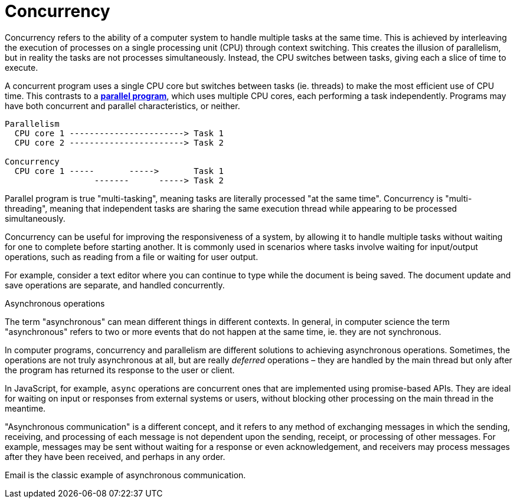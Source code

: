 = Concurrency

Concurrency refers to the ability of a computer system to handle multiple tasks at the same time.
This is achieved by interleaving the execution of processes on a single processing unit (CPU)
through context switching. This creates the illusion of parallelism, but in reality the tasks are
not processes simultaneously. Instead, the CPU switches between tasks, giving each a slice of time
to execute.

A concurrent program uses a single CPU core but switches between tasks (ie. threads) to make the
most efficient use of CPU time. This contrasts to a *link:./parallel-computing.adoc[parallel program]*,
which uses multiple CPU cores, each performing a task independently. Programs may have both concurrent
and parallel characteristics, or neither.

----
Parallelism
  CPU core 1 -----------------------> Task 1
  CPU core 2 -----------------------> Task 2

Concurrency
  CPU core 1 -----       ----->       Task 1
                  -------      -----> Task 2
----

Parallel program is true "multi-tasking", meaning tasks are literally processed "at the same time".
Concurrency is "multi-threading", meaning that independent tasks are sharing the same execution
thread while appearing to be processed simultaneously.

Concurrency can be useful for improving the responsiveness of a system, by allowing it to handle
multiple tasks without waiting for one to complete before starting another. It is commonly used in
scenarios where tasks involve waiting for input/output operations, such as reading from a file or
waiting for user output.

For example, consider a text editor where you can continue to type while the document is being
saved. The document update and save operations are separate, and handled concurrently.

.Asynchronous operations
****
The term "asynchronous" can mean different things in different contexts. In general, in computer
science the term "asynchronous" refers to two or more events that do not happen at the same time,
ie. they are not synchronous.

In computer programs, concurrency and parallelism are different solutions to achieving asynchronous
operations. Sometimes, the operations are not truly asynchronous at all, but are really _deferred_
operations – they are handled by the main thread but only after the program has returned its
response to the user or client.

In JavaScript, for example, `async` operations are concurrent ones that are implemented using
promise-based APIs. They are ideal for waiting on input or responses from external systems or users,
without blocking other processing on the main thread in the meantime.

"Asynchronous communication" is a different concept, and it refers to any method of exchanging
messages in which the sending, receiving, and processing of each message is not dependent upon the
sending, receipt, or processing of other messages. For example, messages may be sent without waiting
for a response or even acknowledgement, and receivers may process messages after they have been
received, and perhaps in any order.

Email is the classic example of asynchronous communication.
****
